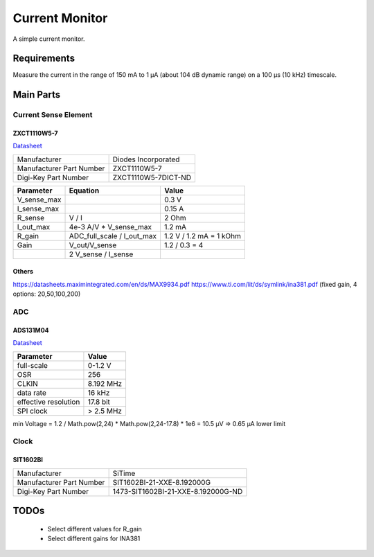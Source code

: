Current Monitor
~~~~~~~~~~~~~~~

A simple current monitor.

Requirements
============

Measure the current in the range of 150 mA to 1 µA (about 104 dB dynamic range) on a 100 µs (10 kHz) timescale.

Main Parts
==========

Current Sense Element
---------------------

ZXCT1110W5-7
............

`Datasheet <https://www.diodes.com/assets/Datasheets/ZXCT1107_10.pdf>`_

+------------------------+-------------------+
|Manufacturer            |Diodes Incorporated|
+------------------------+-------------------+
|Manufacturer Part Number|ZXCT1110W5-7       |
+------------------------+-------------------+
|Digi-Key Part Number    |ZXCT1110W5-7DICT-ND|
+------------------------+-------------------+

+------------+----------------------------+-------------------------+
|Parameter   |Equation                    |Value                    |
+============+============================+=========================+
|V_sense_max |                            | 0.3 V                   |
+------------+----------------------------+-------------------------+
|I_sense_max |                            | 0.15 A                  |
+------------+----------------------------+-------------------------+
|R_sense     | V / I                      | 2 Ohm                   |
+------------+----------------------------+-------------------------+
|I_out_max   | 4e-3 A/V * V_sense_max     | 1.2 mA                  |
+------------+----------------------------+-------------------------+
|R_gain      | ADC_full_scale / I_out_max | 1.2 V / 1.2 mA = 1 kOhm |
+------------+----------------------------+-------------------------+
|Gain        | V_out/V_sense              | 1.2 / 0.3 = 4           |
+------------+----------------------------+-------------------------+
|            | 2 V_sense / I_sense        |                         |
+------------+----------------------------+-------------------------+

Others
......

https://datasheets.maximintegrated.com/en/ds/MAX9934.pdf
https://www.ti.com/lit/ds/symlink/ina381.pdf (fixed gain, 4 options: 20,50,100,200)

ADC
---

ADS131M04
.........

`Datasheet <https://www.ti.com/lit/ds/symlink/ads131m04.pdf>`_

+--------------------------+------------------------+
| Manufacturer             | Texas Instruments      |
+--------------------------+------------------------+
| Manufacturer Part Number | ADS131M04IPWR          |
+--------------------------+------------------------+
| Digi-Key Part Number     | 296-ADS131M04IPWRCT-ND	|
+--------------------------+------------------------+

+----------------------+-----------+
| Parameter            | Value     |
+======================+===========+
| full-scale           | 0-1.2 V   |
+----------------------+-----------+
| OSR                  | 256       |
+----------------------+-----------+
| CLKIN                | 8.192 MHz |
+----------------------+-----------+
| data rate            | 16 kHz    |
+----------------------+-----------+
| effective resolution | 17.8 bit  |
+----------------------+-----------+
| SPI clock            | > 2.5 MHz |
+----------------------+-----------+

min Voltage = 1.2 / Math.pow(2,24) * Math.pow(2,24-17.8) * 1e6 = 10.5 µV => 0.65 µA lower limit

Clock
-----

SIT1602BI
.........

+--------------------------+------------------------------------+
| Manufacturer             | SiTime                             |
+--------------------------+------------------------------------+
| Manufacturer Part Number | SIT1602BI-21-XXE-8.192000G         |
+--------------------------+------------------------------------+
| Digi-Key Part Number     | 1473-SIT1602BI-21-XXE-8.192000G-ND |
+--------------------------+------------------------------------+

TODOs
=====

  * Select different values for R_gain
  * Select different gains for INA381

